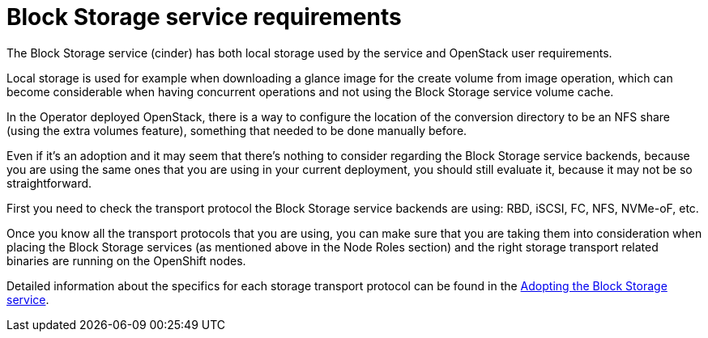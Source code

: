 [id="block-storage-requirements_{context}"]

//xref at the end of this module needs to be updated.

= Block Storage service requirements

The Block Storage service (cinder) has both local storage used by the service and OpenStack user requirements.

Local storage is used for example when downloading a glance image for the create volume from image operation, which can become considerable when having
concurrent operations and not using the Block Storage service volume cache.

In the Operator deployed OpenStack, there is a way to configure the
location of the conversion directory to be an NFS share (using the extra
volumes feature), something that needed to be done manually before.

Even if it's an adoption and it may seem that there's nothing to consider
regarding the Block Storage service backends, because you are using the same ones that you are
using in your current deployment, you should still evaluate it, because it may not be so straightforward.

First you need to check the transport protocol the Block Storage service backends are using:
RBD, iSCSI, FC, NFS, NVMe-oF, etc.

Once you know all the transport protocols that you are using, you can make
sure that you are taking them into consideration when placing the Block Storage services (as mentioned above in the Node Roles section) and the right storage transport related binaries are running on the OpenShift nodes.

Detailed information about the specifics for each storage transport protocol can be found in the xref:adopting-the-block-storage-service_{context}[Adopting the Block Storage service].

